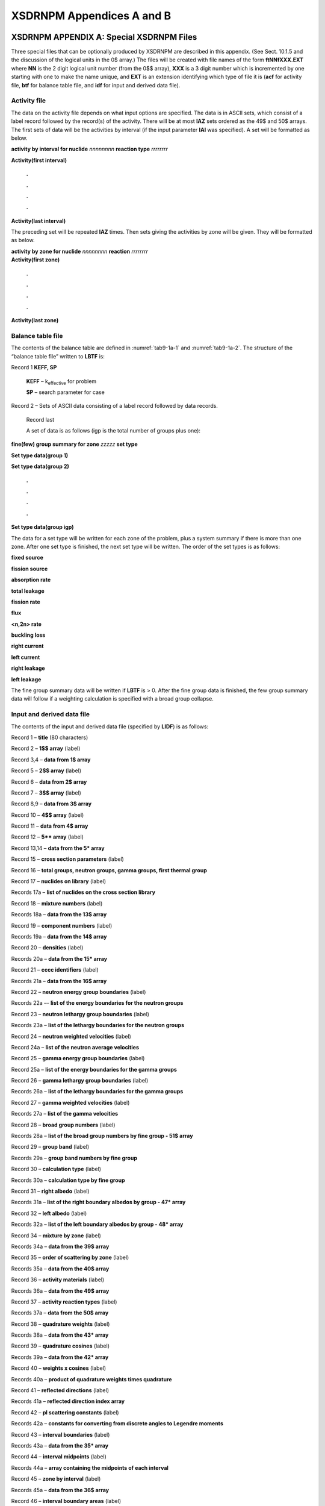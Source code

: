 .. _9-1AB:


XSDRNPM	Appendices A and B
==========================

.. _9-1a:

XSDRNPM	APPENDIX A: Special XSDRNPM Files
-----------------------------------------

Three special files that can be optionally produced by XSDRNPM are
described in this appendix. (See Sect. 10.1.5 and the discussion of the
logical units in the 0$ array.) The files will be created with file
names of the form **ftNNfXXX.EXT** where **NN** is the 2 digit logical
unit number (from the 0$$ array), **XXX** is a 3 digit number which is
incremented by one starting with one to make the name unique, and
**EXT** is an extension identifying which type of file it is (**acf**
for activity file, **btf** for balance table file, and **idf** for input
and derived data file).

.. _9-1a-1:

Activity file
~~~~~~~~~~~~~

The data on the activity file depends on what input options are
specified. The data is in ASCII sets, which consist of a label record
followed by the record(s) of the activity. There will be at most **IAZ**
sets ordered as the 49$ and 50$ arrays. The first sets of data will be
the activities by interval (if the input parameter **IAI** was
specified). A set will be formatted as below.

**activity by interval for nuclide** *nnnnnnnn* **reaction type**
*rrrrrrrr*

**Activity(first interval)**

    **.**

    **.**

    **.**

    **.**

**Activity(last interval)**


The preceding set will be repeated **IAZ** times. Then sets giving the
activities by zone will be given. They will be formatted as below.

| **activity by zone for nuclide** *nnnnnnnn* **reaction** *rrrrrrrr*
| **Activity(first zone)**

    **.**

    **.**

    **.**

    **.**

**Activity(last zone)**


.. _9-1a-2:

Balance table file
~~~~~~~~~~~~~~~~~~

The contents of the balance table are defined in :numref:`tab9-1a-1` and
:numref:`tab9-1a-2`. The structure of the “balance table file” written
to **LBTF** is:

Record 1 **KEFF, SP**

   **KEFF** – k\ :sub:`effective` for problem

   **SP** – search parameter for case

Record 2 – Sets of ASCII data consisting of a label record followed by
data records.

  Record last

  A set of data is as follows (igp is the total number of groups plus
  one):

**fine(few) group summary for zone** *zzzzz* **set type**

**Set type data(group 1)**

**Set type data(group 2)**

    **.**

    **.**

    **.**

    **.**

**Set type data(group igp)**

The data for a set type will be written for each zone of the problem,
plus a system summary if there is more than one zone. After one set type
is finished, the next set type will be written. The order of the set
types is as follows:

**fixed source**

**fission source**

**absorption rate**

**total leakage**

**fission rate**

**flux**

**<n,2n> rate**

**buckling loss**

**right current**

**left current**

**right leakage**

**left leakage**

The fine group summary data will be written if **LBTF** is > 0. After
the fine group data is finished, the few group summary data will follow
if a weighting calculation is specified with a broad group collapse.

.. _9-1a-3:

Input and derived data file
~~~~~~~~~~~~~~~~~~~~~~~~~~~

The contents of the input and derived data file (specified by **LIDF**)
is as follows:

Record 1 – **title** (80 characters)

Record 2 – **1$$ array** (label)

Record 3,4 – **data from 1$ array**

Record 5 – **2$$ array** (label)

Record 6 – **data from 2$ array**

Record 7 – **3$$ array** (label)

Record 8,9 – **data from 3$ array**

Record 10 – **4$$ array** (label)

Record 11 – **data from 4$ array**

Record 12 – **5*\* array** (label)

Record 13,14 – **data from the 5\* array**

Record 15 – **cross section parameters** (label)

Record 16 – **total groups, neutron groups, gamma groups, first thermal
group**

Record 17 – **nuclides on library** (label)

Records 17a – **list of nuclides on the cross section library**

Record 18 – **mixture numbers** (label)

Records 18a – **data from the 13$ array**

Record 19 – **component numbers** (label)

Records 19a – **data from the 14$ array**

Record 20 – **densities** (label)

Records 20a – **data from the 15\* array**

Record 21 – **cccc identifiers** (label)

Records 21a – **data from the 16$ array**

Record 22 – **neutron energy group boundaries** (label)

Records 22a –- **list of the energy boundaries for the neutron groups**

Record 23 – **neutron lethargy group boundaries** (label)

Records 23a – **list of the lethargy boundaries for the neutron groups**

Record 24 – **neutron weighted velocities** (label)

Record 24a – **list of the neutron average velocities**

Record 25 – **gamma energy group boundaries** (label)

Record 25a – **list of the energy boundaries for the gamma groups**

Record 26 – **gamma lethargy group boundaries** (label)

Records 26a – **list of the lethargy boundaries for the gamma groups**

Record 27 – **gamma weighted velocities** (label)

Records 27a – **list of the gamma velocities**

Record 28 – **broad group numbers** (label)

Records 28a – **list of the broad group numbers by fine group - 51$
array**

Record 29 – **group band** (label)

Records 29a – **group band numbers by fine group**

Record 30 – **calculation type** (label)

Records 30a – **calculation type by fine group**

Record 31 – **right albedo** (label)

Records 31a – **list of the right boundary albedos by group - 47\*
array**

Record 32 – **left albedo** (label)

Records 32a – **list of the left boundary albedos by group - 48\*
array**

Record 34 – **mixture by zone** (label)

Records 34a – **data from the 39$ array**

Record 35 – **order of scattering by zone** (label)

Records 35a – **data from the 40$ array**

Record 36 – **activity materials** (label)

Records 36a – **data from the 49$ array**

Record 37 – **activity reaction types** (label)

Records 37a – **data from the 50$ array**

Record 38 – **quadrature weights** (label)

Records 38a – **data from the 43\* array**

Record 39 – **quadrature cosines** (label)

Records 39a – **data from the 42\* array**

Record 40 – **weights x cosines** (label)

Records 40a – **product of quadrature weights times quadrature**

Record 41 – **reflected directions** (label)

Records 41a – **reflected direction index array**

Record 42 – **pl scattering constants** (label)

Records 42a – **constants for converting from discrete angles to
Legendre moments**

Record 43 – **interval boundaries** (label)

Records 43a – **data from the 35\* array**

Record 44 – **interval midpoints** (label)

Records 44a – **array containing the midpoints of each interval**

Record 45 – **zone by interval** (label)

Records 45a – **data from the 36$ array**

Record 46 – **interval boundary areas** (label)

Records 46a – **area of each interval boundary**

Record 47 – **interval volumes** (label)

Records 47a – **volume of each interval**

Record 48 – **interval density factors** (label)

Records 48a – **data from the 38\* array**

Record 49 – **zone width modifiers** (label)

Records 49a – **data from the 41\* array**

Record 50 – **source spectrum by interval** (label)

Records 50a – **data from the 30$ array**

.. _tab9-1a-1:
.. list-table:: Balance table definitions.
  :align: center
  :class: longtable
  :widths: 30

  * - **FS** = Fission Source\ :sub:`grp,zone` =  :math:`1 / \lambda \Sigma_{\text {i} \subset \text{zone}}\left[X_{i, \operatorname{grp}} \Sigma_{\operatorname{grp}^{\prime}}\left(v \Sigma_{\text {fgrp }^{\prime}, i} \varphi_{\text {grp }^{\prime}, \mathrm{i}}\right) V_{i}\right]`
  * - **XS** = Fixed Source\ :sub:`grp,zone` = :math:`\Sigma_{1 \subset \text{zone} \text{}}\left[Q_{\text {grp }, i} V_{i}+A_{i} \Sigma_{\mu m>0} B S_{i, \text { grp, } m} \mu_{m} w_{m}-A_{i+1} \Sigma_{\mu m<0} B S_{i, \text { grp }, m} \mu_{m} w_{m}\right]`
  * - **IS** = Inscatter\ :sub:`grp,zone` = :math:`\Sigma_{\text {i} \subset \text{zone}} \sum_{j \neq \operatorname{grp}}\left[\Sigma_{j \rightarrow \operatorname{grp}, i} \varphi_{j, i} V_{i}\right]`
  * - **SS** = Selfscatter\ :sub:`grp,zone` =  :math:`\Sigma_{\text {i} \subset \text{zone}}\left[\Sigma_{\text {grp } \rightarrow \operatorname{grp}} \varphi_{\text {grp }, \mathrm{i}} \mathrm{V}_{\mathrm{i}}\right]`
  * - **OS** = Outscatter\ :sub:`grp,zone` =  :math:`\Sigma_{\text {i} \subset \text{zone}} \sum_{j \neq \operatorname{grp}}\left[\sum_{\operatorname{grp} \rightarrow j} \varphi_{\text {grp }, i} V_{i}\right]`
  * - **AB** = Absorption\ :sub:`grp,zone` =  :math:`\Sigma_{\text {i} \subset \text{zone}}\left[\Sigma_{\text {abs grp }, i} \varphi_{\text {grp }, \mathrm{i}} \mathrm{V}_{\mathrm{i}}\right]`
  * - **LK** = Leakage\ :sub:`grp,zone` = :math:`\left\lbrack A_{\text{zr}}\Sigma_{m}\left( \psi_{m,\mathrm{\mspace{6mu}}\text{zr}}\mu_{m}w_{m} \right)\mathrm{\quad} - \mathrm{\quad}A_{z1}\Sigma_{m}\left( \psi_{m,\mathrm{\mspace{6mu}}z1}\mu_{m}w_{m} \right) \right\rbrack`
  * - **RF** = Right Boundary Flux\ :sub:`grp,zone` = :math:`\Sigma_{\mathrm{m}}\left(\psi_{\mathrm{m}, \mathrm{zr}, \mathrm{grp}} \mathrm{W}_{\mathrm{m}}\right)`
  * - **LF** = Left Boundary Flux\ :sub:`grp,zone` = :math:`\Sigma_{\mathrm{m}}\left(\psi_{\mathrm{m}, \mathrm{zr}, \mathrm{grp}} \mathrm{W}_{\mathrm{m}}\right)`
  * - **RL** = Right Leakage\ :sub:`grp,zone` = :math:`\mathrm{A}_{\mathrm{zr}} \Sigma_{\mathrm{m}}\left(\psi_{\mathrm{m}, \mathrm{zr}, \mathrm{grp}} \mu_{\mathrm{m}} \mathrm{W}_{\mathrm{m}}\right)`
  * - **LL** = Left Leakage\ :sub:`grp,zone` = :math:`A_{z l} \Sigma_{m}\left(\psi_{m, z l, g r p} \mu_{m} W_{m}\right)`
  * - **NN** = n,2n Rate\ :sub:`grp,zone` = :math:`\Sigma_{i \subset \text { zone }} \Sigma_{p \geq 2}\left[p / 2 \Sigma_{n, p n} \varphi_{g r p, i} V_{i}\right]`
  * - **FR** = Fission Rate\ :sub:`grp,zone` = :math:`\sum_{i \subset \text { zone }}\left[\Sigma_{f g r p, i} \varphi_{g r p, i} V_{i}\right]`
  * - **DB** = DB\ :sup:`2` Flux\ :sub:`grp,zone` = :math:`\sum_{i \subset zone}\left[D_{g r p, i} B_{g r p, i}^{2} \varphi_{g r p, i} V_{i}\right]`
  * - **TF** = Total Flux\ :sub:`grp,zone` = :math:`\sum_{i \subset z o n e}\left[\varphi_{g r p, i} V_{i}\right]`
  * - **BAL = {FS+XS+IS+NN+max(LL,0)-min(RL,0)} / {OS+AB+max(RL,0)-min(LL,0)}**

.. _tab9-1a-2:
.. list-table:: Balance table definition symbols.
  :align: center
  :class: longtable
  :width: 30

  * - :math:`\sum_{\mathrm{i} \subset \mathrm{zone}}` is the sum over all intervals i in the zone
  * - :math:`\sum_{\mathrm{grp}}` is the sum over all groups grp
  * - :math:`\sum_{j \neq g r p}` is the sum over all groups j not equal to group grp
  * - :math:`\sum_{\mathrm{m}}` is the sum over the quadrature
  * - :math:`\sum_{\mathrm{p} \geq 2}` is the sum over all processes :math:`\sum_{\mathrm{n}, \mathrm{pn}}`
  * - :math:`\lambda \quad=\text { the eigenvalue }`
  * - :math:`\chi \quad=\text { the fission spectrum }`
  * - :math:`\mathbf{V}` = the average number of neutrons produced in a fission
  * - :math:`\sum_{\mathrm{f}}` = the fission cross section
  * - :math:`\varphi` =  the scalar flux
  * - V = the volume of a mesh interval
  * - Q = the volumetric external source in a mesh interval
  * - A = the area of a boundary of a mesh interval
  * - BS = the angular flux boundary source on an interval boundary
  * - :math:`\mu_{\mathrm{m}}` = the mth discrete angle of the quadrature
  * - :math:`\mathrm{W}_{\mathrm{m}}` =  the mth weight of the quadrature
  * - :math:`\sum_{j \rightarrow g r p}` =  the scattering cross section for scattering from group j to group grp
  * - :math:`\sum_{\mathrm{grp} \rightarrow \mathrm{j}}` =  the scattering cross section for scattering from group grp to group j
  * - :math:`\sum_{\operatorname{grp} \rightarrow \operatorname{grp}}` =  the scattering cross section for within-group scattering (i.e., from group grp to the same group grp)
  * - :math:`\sum_{\mathrm{abs}}` =  the absorption cross section
  * - :math:`\psi` =  the angular flux
  * - A\ :sub:`zr` = the area of the right-hand boundary of the zone
  * - A\ :sub:`zl` = the area of the left-hand boundary of the zone
  * - :math:`\sum_{\mathrm{n}, \mathrm{pn}}` =  the cross section for producing p neutrons, p=2,3,...,p an integer
  * - D = the diffusion coefficient (used in providing a buckling correction for 2 and 3 dimensions)
  * - B\ :sup:`2` = the buckling for the second and third dimensions (includes an extrapolation distance)
  * - **max(LL,0)** means that a positive Left Leakage is a source into the zone
  * - **min(RL,0)** means that a negative Right Leakage is a source into the zone. It is included with a minus sign to make it a positive source
  * - **max(RL,0)** means that a positive Right Leakage is a loss from the zone
  * - **min(LL,0)** means that a negative Left Leakage is a loss from the zone. It is included with a minus sign to make it a positive loss

.. _9-1b:

APPENDIX B: XSDRNPM Mixed Cross Sections
----------------------------------------

When **IPRT** (2$$ array) is set > −1, XSDRNPM prints the mixed reaction
rate cross sections that are used in its calculations. The order of the
cross sections for each group is given below in :numref:`tab9-1b-1`. The
diffusion coefficient is used in computing buckling corrections, and in
some of the options for computing the current used in weighting the
transport cross section. The upscatter cross section is used to checking
upscatter convergence. The <n,2n> cross section is used in computing the
balance for the balance tables. It is actually a weighted sum of all the
multiple neutron exit reactions other than fission. These are all
treated in XSDRNPM as scattering reactions. Chi is the fission spectrum,
and is used to distribute the fission source in energy space. The
fission cross section is used to compute the fission rate reported in
the balance tables. The absorption cross section is used to compute the
absorptions in the balance tables, and to compute the absorption term in
the eigenvalue. Nu*fission cross section is used to generate the source
term for all except a fixed source calculation. The total cross section
is used to determine the neutron transport.

.. _tab9-1b-1:
.. table:: Order of mixed reaction cross sections
  :align: center

  +------------------------------------------------------------+
  | 1. Diffusion coefficient (for use in buckling corrections) |
  +------------------------------------------------------------+
  | 2. Upscatter cross section                                 |
  +------------------------------------------------------------+
  | 3. <n,2n> cross section                                    |
  +------------------------------------------------------------+
  | 4. Chi (fission spectrun)                                  |
  +------------------------------------------------------------+
  | 5. Fission cross section                                   |
  +------------------------------------------------------------+
  | 6. Absorption cross section                                |
  +------------------------------------------------------------+
  | 7. Nu*Fission cross section                                |
  +------------------------------------------------------------+
  | 8. Total cross section                                     |
  +------------------------------------------------------------+







....
